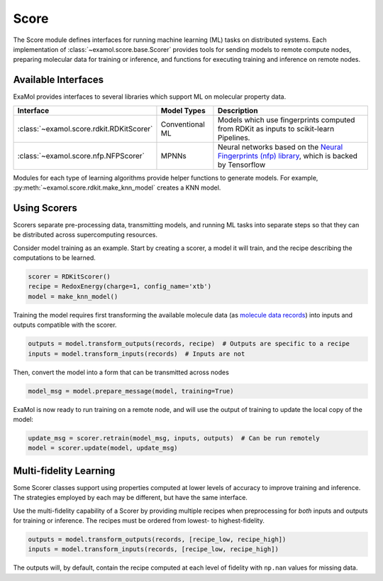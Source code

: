 Score
=====

The Score module defines interfaces for running machine learning (ML) tasks on distributed systems.
Each implementation of :class:`~examol.score.base.Scorer` provides tools for sending models to
remote compute nodes,
preparing molecular data for training or inference,
and functions for executing training and inference on remote nodes.

Available Interfaces
--------------------

ExaMol provides interfaces to several libraries which support ML on molecular property data.

.. list-table::
    :header-rows: 1

    * - Interface
      - Model Types
      - Description
    * - :class:`~examol.score.rdkit.RDKitScorer`
      - Conventional ML
      - Models which use fingerprints computed from RDKit as inputs to scikit-learn Pipelines.
    * - :class:`~examol.score.nfp.NFPScorer`
      - MPNNs
      - Neural networks based on the `Neural Fingerprints (nfp) library <https://github.com/NREL/nfp>`_,
        which is backed by Tensorflow

Modules for each type of learning algorithms provide helper functions to generate models.
For example, :py:meth:`~examol.score.rdkit.make_knn_model` creates a KNN model.

Using Scorers
-------------

Scorers separate pre-processing data, transmitting models, and running ML tasks into separate steps
so that they can be distributed across supercomputing resources.

Consider model training as an example.
Start by creating a scorer, a model it will train, and the recipe describing the computations to be learned.

.. code-block:: python

    scorer = RDKitScorer()
    recipe = RedoxEnergy(charge=1, config_name='xtb')
    model = make_knn_model()

Training the model requires first transforming the available molecule data
(as `molecule data records <store.html#data-models>`_)
into inputs and outputs compatible with the scorer.

.. code-block:: python

    outputs = model.transform_outputs(records, recipe)  # Outputs are specific to a recipe
    inputs = model.transform_inputs(records)  # Inputs are not

Then, convert the model into a form that can be transmitted across nodes

.. code-block:: python

    model_msg = model.prepare_message(model, training=True)

ExaMol is now ready to run training on a remote node, and will use the output of training to update the local
copy of the model:

.. code-block:: python

    update_msg = scorer.retrain(model_msg, inputs, outputs)  # Can be run remotely
    model = scorer.update(model, update_msg)

Multi-fidelity Learning
-----------------------

Some Scorer classes support using properties computed at lower levels of accuracy
to improve training and inference.
The strategies employed by each may be different, but have the same interface.

Use the multi-fidelity capability of a Scorer by providing multiple recipes when preprocessing
for *both* inputs and outputs for training or inference.
The recipes must be ordered from lowest- to highest-fidelity.

.. code-block:: python

    outputs = model.transform_outputs(records, [recipe_low, recipe_high])
    inputs = model.transform_inputs(records, [recipe_low, recipe_high])

The outputs will, by default, contain the recipe computed at each level of fidelity
with ``np.nan`` values for missing data.

